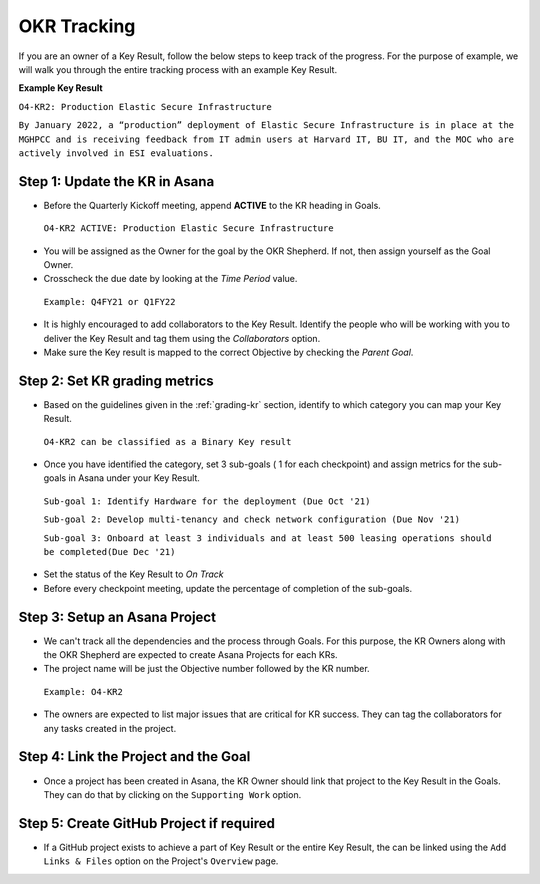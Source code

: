 OKR Tracking
============

.. _tracking:

If you are an owner of a Key Result, follow the below steps to keep track of the progress. For the purpose of example, we will walk you through the entire tracking process with an example Key Result. 

**Example Key Result**

``O4-KR2: Production Elastic Secure Infrastructure``

``By January 2022, a “production” deployment of Elastic Secure Infrastructure is in place at the MGHPCC and is receiving feedback from IT admin users at Harvard IT, BU IT, and the MOC who are actively involved in ESI evaluations.``

Step 1: Update the KR in Asana
------------------------------

* Before the Quarterly Kickoff meeting, append **ACTIVE** to the KR heading in Goals. 

 ``O4-KR2 ACTIVE: Production Elastic Secure Infrastructure``

* You will be assigned as the Owner for the goal by the OKR Shepherd. If not, then assign yourself as the Goal Owner.

* Crosscheck the due date by looking at the `Time Period` value. 

 ``Example: Q4FY21 or Q1FY22`` 

* It is highly encouraged to add collaborators to the Key Result. Identify the people who will be working with you to deliver the Key Result and tag them using the `Collaborators` option.

* Make sure the Key result is mapped to the correct Objective by checking the `Parent Goal`.


Step 2: Set KR grading metrics
------------------------------

* Based on the guidelines given in the :ref:`grading-kr` section, identify to which category you can map your Key Result.

 ``O4-KR2 can be classified as a Binary Key result``

* Once you have identified the category, set 3 sub-goals ( 1 for each checkpoint) and assign metrics for the sub-goals in Asana under your Key Result. 

 ``Sub-goal 1: Identify Hardware for the deployment (Due Oct '21)``

 ``Sub-goal 2: Develop multi-tenancy and check network configuration (Due Nov '21)``

 ``Sub-goal 3: Onboard at least 3 individuals and at least 500 leasing operations should be completed(Due Dec '21)``

* Set the status of the Key Result to `On Track`

* Before every checkpoint meeting, update the percentage of completion of the sub-goals.

Step 3: Setup an Asana Project 
------------------------------

* We can't track all the dependencies and the process through Goals. For this purpose, the KR Owners along with the OKR Shepherd are expected to create Asana Projects for each KRs.

* The project name will be just the Objective number followed by the KR number.

 ``Example: O4-KR2``

* The owners are expected to list major issues that are critical for KR success. They can tag the collaborators for any tasks created in the project.

Step 4: Link the Project and the Goal
-------------------------------------

* Once a project has been created in Asana, the KR Owner should link that project to the Key Result in the Goals. They can do that by clicking on the ``Supporting Work`` option. 

Step 5: Create GitHub Project if required
-----------------------------------------

* If a GitHub project exists to achieve a part of Key Result or the entire Key Result, the can be linked using the ``Add Links & Files`` option on the Project's ``Overview`` page.

